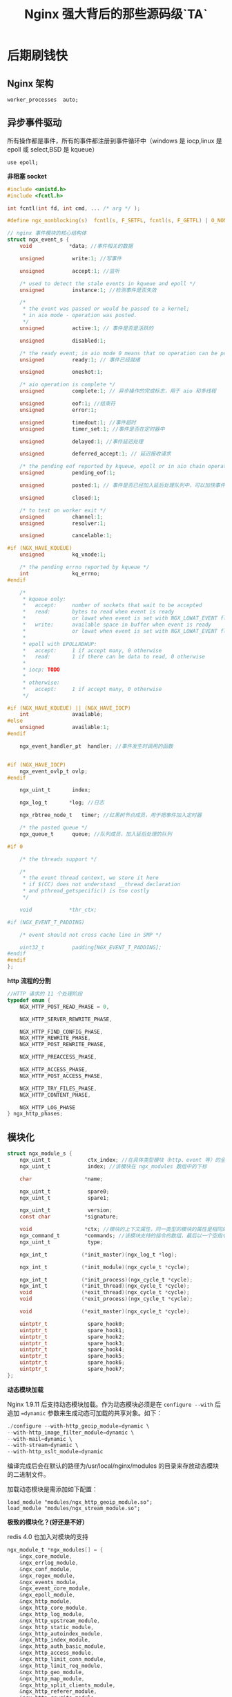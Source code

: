 #+LATEX_CLASS: jacksoncy-org-article

#+TITLE: Nginx 强大背后的那些源码级`TA`

* 后期刷钱快
** Nginx 架构

#+BEGIN_SRC nginx
worker_processes  auto;
#+END_SRC

[[./master.png]]

** 异步事件驱动

所有操作都是事件，所有的事件都注册到事件循环中（windows 是 iocp,linux 是 epoll 或 select,BSD 是 kqueue）

#+BEGIN_SRC nginx
use epoll;
#+END_SRC

*非阻塞 socket*
#+BEGIN_SRC c
#include <unistd.h>
#include <fcntl.h>

int fcntl(int fd, int cmd, ... /* arg */ );
#+END_SRC

#+BEGIN_SRC c
#define ngx_nonblocking(s)  fcntl(s, F_SETFL, fcntl(s, F_GETFL) | O_NONBLOCK)
#+END_SRC

#+BEGIN_SRC c
// nginx 事件模块的核心结构体
struct ngx_event_s {
    void            *data; //事件相关的数据

    unsigned         write:1; //写事件

    unsigned         accept:1; //监听

    /* used to detect the stale events in kqueue and epoll */
    unsigned         instance:1; //检测事件是否失效

    /*
     * the event was passed or would be passed to a kernel;
     * in aio mode - operation was posted.
     */
    unsigned         active:1; // 事件是否是活跃的

    unsigned         disabled:1;

    /* the ready event; in aio mode 0 means that no operation can be posted */
    unsigned         ready:1; // 事件已经就绪

    unsigned         oneshot:1;

    /* aio operation is complete */
    unsigned         complete:1; // 异步操作的完成标志，用于 aio 和多线程

    unsigned         eof:1; //结束符
    unsigned         error:1;

    unsigned         timedout:1; //事件超时
    unsigned         timer_set:1; //事件是否在定时器中

    unsigned         delayed:1; //事件延迟处理

    unsigned         deferred_accept:1; // 延迟接收请求

    /* the pending eof reported by kqueue, epoll or in aio chain operation */
    unsigned         pending_eof:1;

    unsigned         posted:1; // 事件是否已经加入延后处理队列中，可以加快事件的处理速度

    unsigned         closed:1;

    /* to test on worker exit */
    unsigned         channel:1;
    unsigned         resolver:1;

    unsigned         cancelable:1;

#if (NGX_HAVE_KQUEUE)
    unsigned         kq_vnode:1;

    /* the pending errno reported by kqueue */
    int              kq_errno;
#endif

    /*
     * kqueue only:
     *   accept:     number of sockets that wait to be accepted
     *   read:       bytes to read when event is ready
     *               or lowat when event is set with NGX_LOWAT_EVENT flag
     *   write:      available space in buffer when event is ready
     *               or lowat when event is set with NGX_LOWAT_EVENT flag
     *
     * epoll with EPOLLRDHUP:
     *   accept:     1 if accept many, 0 otherwise
     *   read:       1 if there can be data to read, 0 otherwise
     *
     * iocp: TODO
     *
     * otherwise:
     *   accept:     1 if accept many, 0 otherwise
     */

#if (NGX_HAVE_KQUEUE) || (NGX_HAVE_IOCP)
    int              available;
#else
    unsigned         available:1;
#endif

    ngx_event_handler_pt  handler; //事件发生时调用的函数


#if (NGX_HAVE_IOCP)
    ngx_event_ovlp_t ovlp;
#endif

    ngx_uint_t       index;

    ngx_log_t       *log; //日志

    ngx_rbtree_node_t   timer; //红黑树节点成员，用于把事件加入定时器

    /* the posted queue */
    ngx_queue_t      queue; //队列成员，加入延后处理的队列

#if 0

    /* the threads support */

    /*
     * the event thread context, we store it here
     * if $(CC) does not understand __thread declaration
     * and pthread_getspecific() is too costly
     */

    void            *thr_ctx;

#if (NGX_EVENT_T_PADDING)

    /* event should not cross cache line in SMP */

    uint32_t         padding[NGX_EVENT_T_PADDING];
#endif
#endif
};
#+END_SRC

*http 流程的分割*

#+BEGIN_SRC c
//HTTP 请求的 11 个处理阶段
typedef enum {
    NGX_HTTP_POST_READ_PHASE = 0,

    NGX_HTTP_SERVER_REWRITE_PHASE,

    NGX_HTTP_FIND_CONFIG_PHASE,
    NGX_HTTP_REWRITE_PHASE,
    NGX_HTTP_POST_REWRITE_PHASE,

    NGX_HTTP_PREACCESS_PHASE,

    NGX_HTTP_ACCESS_PHASE,
    NGX_HTTP_POST_ACCESS_PHASE,

    NGX_HTTP_TRY_FILES_PHASE,
    NGX_HTTP_CONTENT_PHASE,

    NGX_HTTP_LOG_PHASE
} ngx_http_phases;
#+END_SRC

** 模块化

#+BEGIN_SRC c
struct ngx_module_s {
    ngx_uint_t            ctx_index; //在具体类型模块（http、event 等）的全局配置结构数组的下标
    ngx_uint_t            index; //该模块在 ngx_modules 数组中的下标

    char                 *name;

    ngx_uint_t            spare0;
    ngx_uint_t            spare1;

    ngx_uint_t            version;
    const char           *signature;

    void                 *ctx; //模块的上下文属性，同一类型的模块的属性是相同的
    ngx_command_t        *commands; //该模块支持的指令的数组，最后以一个空指令结尾
    ngx_uint_t            type;

    ngx_int_t           (*init_master)(ngx_log_t *log);

    ngx_int_t           (*init_module)(ngx_cycle_t *cycle);

    ngx_int_t           (*init_process)(ngx_cycle_t *cycle);
    ngx_int_t           (*init_thread)(ngx_cycle_t *cycle);
    void                (*exit_thread)(ngx_cycle_t *cycle);
    void                (*exit_process)(ngx_cycle_t *cycle);

    void                (*exit_master)(ngx_cycle_t *cycle);

    uintptr_t             spare_hook0;
    uintptr_t             spare_hook1;
    uintptr_t             spare_hook2;
    uintptr_t             spare_hook3;
    uintptr_t             spare_hook4;
    uintptr_t             spare_hook5;
    uintptr_t             spare_hook6;
    uintptr_t             spare_hook7;
};
#+END_SRC

*动态模块加载*

Nginx 1.9.11 后支持动态模块加载。作为动态模块必须是在 ~configure --with~ 后追加 ~=dynamic~ 参数来生成动态可加载的共享对象。如下：

#+BEGIN_SRC c
./configure --with-http_geoip_module=dynamic \
--with-http_image_filter_module=dynamic \
--with-mail=dynamic \
--with-stream=dynamic \
--with-http_xslt_module=dynamic
#+END_SRC

编译完成后会在默认的路径为/usr/local/nginx/modules 的目录来存放动态模块的二进制文件。

加载动态模块是需添加如下配置：

#+Begin_SRC nginx
load_module "modules/ngx_http_geoip_module.so";
load_module "modules/ngx_stream_module.so";
#+END_SRC

*极致的模块化？(好还是不好）*

redis 4.0 也加入对模块的支持

#+BEGIN_SRC c
ngx_module_t *ngx_modules[] = {
    &ngx_core_module,
    &ngx_errlog_module,
    &ngx_conf_module,
    &ngx_regex_module,
    &ngx_events_module,
    &ngx_event_core_module,
    &ngx_epoll_module,
    &ngx_http_module,
    &ngx_http_core_module,
    &ngx_http_log_module,
    &ngx_http_upstream_module,
    &ngx_http_static_module,
    &ngx_http_autoindex_module,
    &ngx_http_index_module,
    &ngx_http_auth_basic_module,
    &ngx_http_access_module,
    &ngx_http_limit_conn_module,
    &ngx_http_limit_req_module,
    &ngx_http_geo_module,
    &ngx_http_map_module,
    &ngx_http_split_clients_module,
    &ngx_http_referer_module,
    &ngx_http_rewrite_module,
    &ngx_http_proxy_module,
    &ngx_http_fastcgi_module,
    &ngx_http_uwsgi_module,
    &ngx_http_scgi_module,
    &ngx_http_memcached_module,
    &ngx_http_empty_gif_module,
    &ngx_http_browser_module,
    &ngx_http_upstream_hash_module,
    &ngx_http_upstream_ip_hash_module,
    &ngx_http_upstream_least_conn_module,
    &ngx_http_upstream_keepalive_module,
    &ngx_http_upstream_zone_module,
    &ngx_http_write_filter_module,
    &ngx_http_header_filter_module,
    &ngx_http_chunked_filter_module,
    &ngx_http_range_header_filter_module,
    &ngx_http_gzip_filter_module,
    &ngx_http_postpone_filter_module,
    &ngx_http_ssi_filter_module,
    &ngx_http_charset_filter_module,
    &ngx_http_userid_filter_module,
    &ngx_http_headers_filter_module,
    &ngx_http_copy_filter_module,
    &ngx_http_range_body_filter_module,
    &ngx_http_not_modified_filter_module,
    NULL
};
#+END_SRC

** 定制数据结构

*=ngx_string=*

#+BEGIN_SRC c
typedef struct {
    size_t      len;
    u_char     *data;
} ngx_str_t;
#+END_SRC

*~ngx_pool~*
#+BEGIN_SRC c
struct ngx_pool_s {
    ngx_pool_data_t       d; //数据块
    size_t                max; //数据块大小，即小块内存的最大值
    ngx_pool_t           *current; //链表中当前正在使用的节点
    ngx_chain_t          *chain; //可以挂一个 chain 结构
    ngx_pool_large_t     *large; //分配大块内存用，即超过 max 的内存请求
    ngx_pool_cleanup_t   *cleanup; //释放内存池的 callback
    ngx_log_t            *log;
};
#+END_SRC

*=ngx_queue=*

*=ngx_rbtree=*

Nginx 中用红黑树来实现定时器，在定时器的实现中也有基于最小堆来实现的，两者区别不大：

采用堆，删除时间是 O（1），但是要调整堆，logn。插入时间基本是 lgn。

采用红黑树，删除节点是 3 次旋转，但是，找到最小节点要 logn。插入时间基本是 lgn。

*=ngx_array=*

*=ngx_buf=*

* 队友神助攻
** epoll

#+BEGIN_SRC c
int epoll_create(int size)；
int epoll_ctl(int epfd, int op, int fd, struct epoll_event *event)；
int epoll_wait(int epfd, struct epoll_event * events, int maxevents, int timeout);
#+END_SRC

Since Linux 2.6.8, the size argument is ignored, but must be greater than zero;

#+BEGIN_SRC c
int epoll_create1(int flag);
#+END_SRC

If flags is 0, then, other than the fact that the obsolete size argument is dropped, =epoll_create1()= is the same as =epoll_create()=.  The following value can be included in flags
to obtain different behavior:

EPOLL_CLOEXEC
        Set the close-on-exec =(FD_CLOEXEC)= flag on the new file descriptor.

epoll 对文件描述符的操作有两种模式：LT（level trigger）和 ET（edge trigger）。LT 模式是默认模式，LT 模式与 ET 模式的区别如下：

LT 模式：当 =epoll_wait= 检测到描述符事件发生并将此事件通知应用程序，应用程序可以不立即处理该事件。下次调用 =epoll_wait= 时，会再次响应应用程序并通知此事件。

ET 模式：当 =epoll_wait= 检测到描述符事件发生并将此事件通知应用程序，应用程序必须立即处理该事件。如果不处理，下次调用 =epoll_wait= 时，不会再次响应应用程序并通知此事件。

*Nginx 用的是 EPOLLET 模式*

** REUSEPORT
*惊群效应*

#+BEGIN_SRC nginx
listen 80 reuseport;
#+END_SRC

*=SO_REUSEPORT= 的设置*

#+BEGIN_SRC C++
int opt_val = 1;
if(::setsockopt(mSockFD, SOL_SOCKET, SO_REUSEPORT, &opt_val, sizeof(opt_val))){
    std::cout << "set reuseport error: " << errno << std::endl;
}
#+END_SRC

Nginx 开启 reuseport 后对请求延迟与 CPU 负载均衡有较大提升

[[./reuseport.jpg]]

!!!(注意)这个特性是在 Nginx1.9.1 与 Kernel3.9 之后才有的(Kernel4.5 对 UDP 的 reuseport 有优化，Kernel4.6 对 TCP 的 reuseport 有优化)


*reuseport 的内核大概实现*

  数据源的 hash(ip:port)%n

*hash 一致性*

** AIO

#+BEGIN_SRC nginx
sendfile       on; // Nginx 是一个静态文件服务器
aio            threads;
directio       8m;
#+END_SRC

On Linux, AIO can be used starting from kernel version 2.6.22. Also, it is necessary to enable directio, or otherwise reading will be blocking.

By default, multi-threading is disabled, it should be enabled with the --with-threads configuration parameter. Currently, multi-threading is compatible only with the epoll, 
kqueue, and eventport methods. Multi-threaded sending of files is only supported on Linux.
